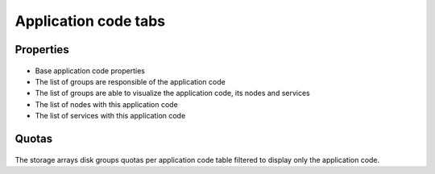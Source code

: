 Application code tabs
---------------------

Properties
++++++++++

.. figure:: _static/collector.tabs.app.properties.png

* Base application code properties
* The list of groups are responsible of the application code
* The list of groups are able to visualize the application code, its nodes and services
* The list of nodes with this application code
* The list of services with this application code

Quotas
++++++

.. figure:: _static/collector.tabs.app.quotas.png

The storage arrays disk groups quotas per application code table filtered to display only the application code.

